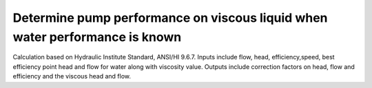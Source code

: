 Determine pump performance on viscous liquid when water performance is known
============================================================================

Calculation based on Hydraulic Institute Standard, ANSI/HI 9.6.7. Inputs include flow, head, efficiency,speed, best efficiency point head and flow for water along with viscosity value. Outputs include correction factors on head, flow and efficiency and the viscous head and flow.

